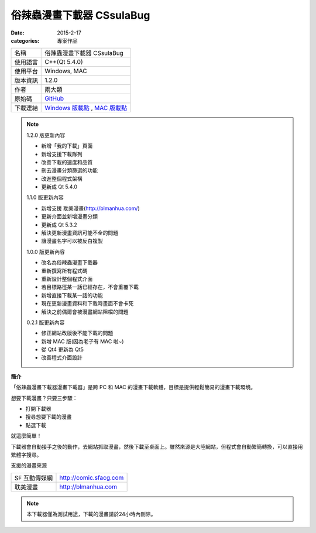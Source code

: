 俗辣蟲漫畫下載器 CSsulaBug
############################

:date: 2015-2-17
:categories: 專案作品
   
.. image:: images/1.png

============= ================================================================================================
 名稱          俗辣蟲漫畫下載器 CSsulaBug
 使用語言      C++(Qt 5.4.0)
 使用平台      Windows, MAC
 版本資訊      1.2.0
 作者          兩大類
 原始碼        `GitHub <https://github.com/marco79423/CSsulaBug>`_
 下載連結      `Windows 版載點 <files/俗辣蟲漫畫下載器.zip>`_ , `MAC 版載點 <files/俗辣蟲漫畫下載器.dmg>`_ 
============= ================================================================================================

.. *若用 Chrome 下載時出現「下載內容不正常，可能會有危險」是正常現象，點選保留即可。(因為 Chrome 會對少見、又沒「認證」的程式來源提出警告，而我剛寫的新玩意兒自然是挺少見的……)*

.. note:: 

    1.2.0 版更新內容

    * 新增「我的下載」頁面
    * 新增支援下載隊列
    * 改善下載的速度和品質
    * 刪去漫畫分類篩選的功能
    * 改進整個程式架構
    * 更新成 Qt 5.4.0

    1.1.0 版更新內容

    * 新增支援 耽美漫畫(http://blmanhua.com/)
    * 更新介面並新增漫畫分類
    * 更新成 Qt 5.3.2
    * 解決更新漫畫資訊可能不全的問題
    * 讓漫畫名字可以被反白複製

    1.0.0 版更新內容

    * 改名為俗辣蟲漫畫下載器
    * 重新撰寫所有程式碼
    * 重新設計整個程式介面
    * 若目標路徑某一話已經存在，不會重覆下載
    * 新增直接下載某一話的功能
    * 現在更新漫畫資料和下載時畫面不會卡死
    * 解決之前偶爾會被漫畫網站阻檔的問題

    0.2.1 版更新內容

    * 修正網站改版後不能下載的問題
    * 新增 MAC 版(因為老子有 MAC 啦~)
    * 從 Qt4 更新為 Qt5
    * 改善程式介面設計

**簡介**

「俗辣蟲漫畫下載器漫畫下載器」是跨 PC 和 MAC 的漫畫下載軟體，目標是提供輕鬆簡易的漫畫下載環境。

想要下載漫畫？只要三步驟：

* 打開下載器
* 搜尋想要下載的漫畫
* 點選下載

就這麼簡單！

下載器會自動接手之後的動作，去網站抓取漫畫，然後下載至桌面上。雖然來源是大陸網站，但程式會自動繁簡轉換，可以直接用繁體字搜尋。  

.. image:: images/2.png

.. image:: images/3.png

.. image:: images/4.png


支援的漫畫來源

=============== ===========================
  SF 互動傳媒網     http://comic.sfacg.com
  耽美漫畫          http://blmanhua.com
=============== ===========================

.. note::

    本下載器僅為測試用途，下載的漫畫請於24小時內刪除。